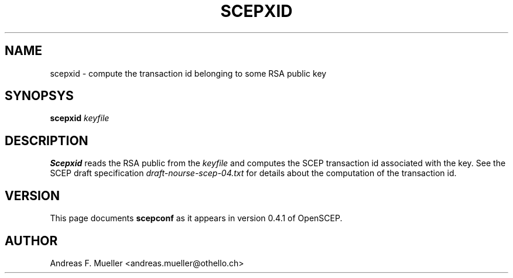 .\"
.\" $(#) $Id: scepxid.1.in,v 1.1 2001/03/25 16:49:46 afm Exp $
.\"
.TH SCEPXID 8 "02/24/02" "OpenSCEP"
.SH NAME
scepxid \- compute the transaction id belonging to some RSA public key
.SH SYNOPSYS
.B scepxid
.I keyfile
.SH DESCRIPTION
.B Scepxid
reads the RSA public from the 
.I keyfile
and computes the SCEP transaction id associated with the key.
See the SCEP draft specification
.I draft-nourse-scep-04.txt 
for details about the computation of the transaction id.
.SH VERSION
This page documents 
.B scepconf
as it appears in version 0.4.1 of OpenSCEP.
.SH AUTHOR
Andreas F. Mueller <andreas.mueller@othello.ch>
